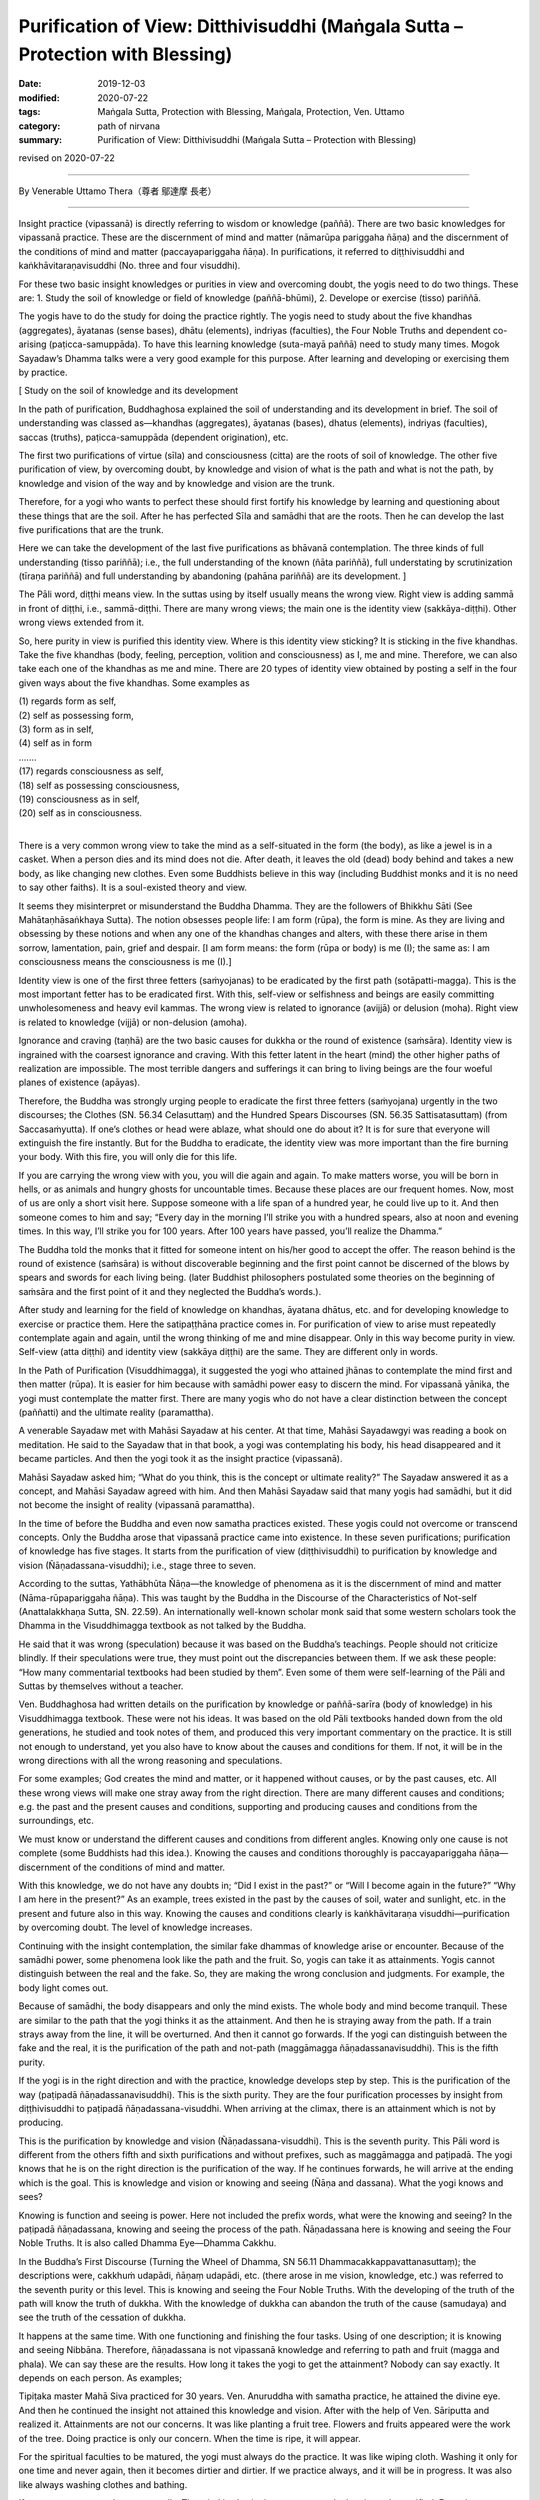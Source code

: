 ==================================================================================
Purification of View: Ditthivisuddhi (Maṅgala Sutta – Protection with Blessing)
==================================================================================

:date: 2019-12-03
:modified: 2020-07-22
:tags: Maṅgala Sutta, Protection with Blessing, Maṅgala, Protection, Ven. Uttamo
:category: path of nirvana
:summary: Purification of View: Ditthivisuddhi (Maṅgala Sutta – Protection with Blessing)

revised on 2020-07-22

------

By Venerable Uttamo Thera（尊者 鄔達摩 長老）

------

Insight practice (vipassanā) is directly referring to wisdom or knowledge (paññā). There are two basic knowledges for vipassanā practice. These are the discernment of mind and matter (nāmarūpa pariggaha ñāṇa) and the discernment of the conditions of mind and matter (paccayapariggaha ñāṇa). In purifications, it referred to diṭṭhivisuddhi and kaṅkhāvitaraṇavisuddhi (No. three and four visuddhi).

For these two basic insight knowledges or purities in view and overcoming doubt, the yogis need to do two things. These are: 1. Study the soil of knowledge or field of knowledge (paññā-bhūmi), 2. Develope or exercise (tisso) pariññā.

The yogis have to do the study for doing the practice rightly. The yogis need to study about the five khandhas (aggregates), āyatanas (sense bases), dhātu (elements), indriyas (faculties), the Four Noble Truths and dependent co-arising (paṭicca-samuppāda). To have this learning knowledge (suta-mayā paññā) need to study many times. Mogok Sayadaw’s Dhamma talks were a very good example for this purpose. After learning and developing or exercising them by practice.

[ Study on the soil of knowledge and its development

In the path of purification, Buddhaghosa explained the soil of understanding and its development in brief. The soil of understanding was classed as—khandhas (aggregates), āyatanas (bases), dhatus (elements), indriyas (faculties), saccas (truths), paṭicca-samuppāda (dependent origination), etc.
	
The first two purifications of virtue (sīla) and consciousness (citta) are the roots of soil of knowledge. The other five purification of view, by overcoming doubt, by knowledge and vision of what is the path and what is not the path, by knowledge and vision of the way and by knowledge and vision are the trunk.

Therefore, for a yogi who wants to perfect these should first fortify his knowledge by learning and questioning about these things that are the soil. After he has perfected Sīla and samādhi that are the roots. Then he can develop the last five purifications that are the trunk.

Here we can take the development of the last five purifications as bhāvanā contemplation. The three kinds of full understanding (tisso pariññā); i.e., the full understanding of the known (ñāta pariññā), full understating by scrutinization (tīraṇa pariññā) and full understanding by abandoning (pahāna pariññā) are its development. ]

The Pāli word, diṭṭhi means view. In the suttas using by itself usually means the wrong view. Right view is adding sammā in front of diṭṭhi, i.e., sammā-diṭṭhi. There are many wrong views; the main one is the identity view (sakkāya-diṭṭhi). Other wrong views extended from it.

So, here purity in view is purified this identity view. Where is this identity view sticking? It is sticking in the five khandhas. Take the five khandhas (body, feeling, perception, volition and consciousness) as I, me and mine. Therefore, we can also take each one of the khandhas as me and mine. There are 20 types of identity view obtained by posting a self in the four given ways about the five khandhas. Some examples as

| (1) regards form as self,
| (2) self as possessing form,
| (3) form as in self,
| (4) self as in form
| ….…
| (17) regards consciousness as self,
| (18) self as possessing consciousness,
| (19) consciousness as in self,
| (20) self as in consciousness.
| 

There is a very common wrong view to take the mind as a self-situated in the form (the body), as like a jewel is in a casket. When a person dies and its mind does not die. After death, it leaves the old (dead) body behind and takes a new body, as like changing new clothes. Even some Buddhists believe in this way (including Buddhist monks and it is no need to say other faiths). It is a soul-existed theory and view.

It seems they misinterpret or misunderstand the Buddha Dhamma. They are the followers of Bhikkhu Sāti (See Mahātaṇhāsaṅkhaya Sutta). The notion obsesses people life: I am form (rūpa), the form is mine. As they are living and obsessing by these notions and when any one of the khandhas changes and alters, with these there arise in them sorrow, lamentation, pain, grief and despair. [I am form means: the form (rūpa or body) is me (I); the same as: I am consciousness means the consciousness is me (I).]

Identity view is one of the first three fetters (saṁyojanas) to be eradicated by the first path (sotāpatti-magga). This is the most important fetter has to be eradicated first. With this, self-view or selfishness and beings are easily committing unwholesomeness and heavy evil kammas. The wrong view is related to ignorance (avijjā) or delusion (moha). Right view is related to knowledge (vijjā) or non-delusion (amoha).

Ignorance and craving (taṇhā) are the two basic causes for dukkha or the round of existence (saṁsāra). Identity view is ingrained with the coarsest ignorance and craving. With this fetter latent in the heart (mind) the other higher paths of realization are impossible. The most terrible dangers and sufferings it can bring to living beings are the four woeful planes of existence (apāyas).

Therefore, the Buddha was strongly urging people to eradicate the first three fetters (saṁyojana) urgently in the two discourses; the Clothes (SN. 56.34 Celasuttaṃ) and the Hundred Spears Discourses (SN. 56.35 Sattisatasuttaṃ) (from Saccasaṁyutta). If one’s clothes or head were ablaze, what should one do about it? It is for sure that everyone will extinguish the fire instantly. But for the Buddha to eradicate, the identity view was more important than the fire burning your body. With this fire, you will only die for this life.

If you are carrying the wrong view with you, you will die again and again. To make matters worse, you will be born in hells, or as animals and hungry ghosts for uncountable times. Because these places are our frequent homes. Now, most of us are only a short visit here. Suppose someone with a life span of a hundred year, he could live up to it. And then someone comes to him and say; “Every day in the morning I’ll strike you with a hundred spears, also at noon and evening times. In this way, I’ll strike you for 100 years. After 100 years have passed, you’ll realize the Dhamma.”

The Buddha told the monks that it fitted for someone intent on his/her good to accept the offer. The reason behind is the round of existence (saṁsāra) is without discoverable beginning and the first point cannot be discerned of the blows by spears and swords for each living being. (later Buddhist philosophers postulated some theories on the beginning of saṁsāra and the first point of it and they neglected the Buddha’s words.).

After study and learning for the field of knowledge on khandhas, āyatana dhātus, etc. and for developing knowledge to exercise or practice them. Here the satipaṭṭhāna practice comes in. For purification of view to arise must repeatedly contemplate again and again, until the wrong thinking of me and mine disappear. Only in this way become purity in view. Self-view (atta diṭṭhi) and identity view (sakkāya diṭṭhi) are the same. They are different only in words.

In the Path of Purification (Visuddhimagga), it suggested the yogi who attained jhānas to contemplate the mind first and then matter (rūpa). It is easier for him because with samādhi power easy to discern the mind. For vipassanā yānika, the yogi must contemplate the matter first. There are many yogis who do not have a clear distinction between the concept (paññatti) and the ultimate reality (paramattha).

A venerable Sayadaw met with Mahāsi Sayadaw at his center. At that time, Mahāsi Sayadawgyi was reading a book on meditation. He said to the Sayadaw that in that book, a yogi was contemplating his body, his head disappeared and it became particles. And then the yogi took it as the insight practice (vipassanā).

Mahāsi Sayadaw asked him; “What do you think, this is the concept or ultimate reality?” The Sayadaw answered it as a concept, and Mahāsi Sayadaw agreed with him. And then Mahāsi Sayadaw said that many yogis had samādhi, but it did not become the insight of reality (vipassanā paramattha).

In the time of before the Buddha and even now samatha practices existed. These yogis could not overcome or transcend concepts. Only the Buddha arose that vipassanā practice came into existence. In these seven purifications; purification of knowledge has five stages. It starts from the purification of view (diṭṭhivisuddhi) to purification by knowledge and vision (Ñāṇadassana-visuddhi); i.e., stage three to seven.

According to the suttas, Yathābhūta Ñāṇa—the knowledge of phenomena as it is the discernment of mind and matter (Nāma-rūpapariggaha ñāṇa). This was taught by the Buddha in the Discourse of the Characteristics of Not-self (Anattalakkhaṇa Sutta, SN. 22.59). An internationally well-known scholar monk said that some western scholars took the Dhamma in the Visuddhimagga textbook as not talked by the Buddha.

He said that it was wrong (speculation) because it was based on the Buddha’s teachings. People should not criticize blindly. If their speculations were true, they must point out the discrepancies between them. If we ask these people: “How many commentarial textbooks had been studied by them”. Even some of them were self-learning of the Pāli and Suttas by themselves without a teacher.

Ven. Buddhaghosa had written details on the purification by knowledge or paññā-sarīra (body of knowledge) in his Visuddhimagga textbook. These were not his ideas. It was based on the old Pāli textbooks handed down from the old generations, he studied and took notes of them, and produced this very important commentary on the practice. It is still not enough to understand, yet you also have to know about the causes and conditions for them. If not, it will be in the wrong directions with all the wrong reasoning and speculations.

For some examples; God creates the mind and matter, or it happened without causes, or by the past causes, etc. All these wrong views will make one stray away from the right direction. There are many different causes and conditions; e.g. the past and the present causes and conditions, supporting and producing causes and conditions from the surroundings, etc.

We must know or understand the different causes and conditions from different angles. Knowing only one cause is not complete (some Buddhists had this idea.). Knowing the causes and conditions thoroughly is paccayapariggaha ñāṇa—discernment of the conditions of mind and matter.

With this knowledge, we do not have any doubts in; “Did I exist in the past?” or “Will I become again in the future?” “Why I am here in the present?” As an example, trees existed in the past by the causes of soil, water and sunlight, etc. in the present and future also in this way. Knowing the causes and conditions clearly is kaṅkhāvitaraṇa visuddhi—purification by overcoming doubt. The level of knowledge increases.

Continuing with the insight contemplation, the similar fake dhammas of knowledge arise or encounter. Because of the samādhi power, some phenomena look like the path and the fruit. So, yogis can take it as attainments. Yogis cannot distinguish between the real and the fake. So, they are making the wrong conclusion and judgments. For example, the body light comes out.

Because of samādhi, the body disappears and only the mind exists. The whole body and mind become tranquil. These are similar to the path that the yogi thinks it as the attainment. And then he is straying away from the path. If a train strays away from the line, it will be overturned. And then it cannot go forwards. If the yogi can distinguish between the fake and the real, it is the purification of the path and not-path (maggāmagga ñāṇadassanavisuddhi). This is the fifth purity.

If the yogi is in the right direction and with the practice, knowledge develops step by step. This is the purification of the way (paṭipadā ñāṇadassanavisuddhi). This is the sixth purity. They are the four purification processes by insight from diṭṭhivisuddhi to paṭipadā ñāṇadassana-visuddhi. When arriving at the climax, there is an attainment which is not by producing.

This is the purification by knowledge and vision (Ñāṇadassana-visuddhi). This is the seventh purity. This Pāli word is different from the others fifth and sixth purifications and without prefixes, such as maggāmagga and paṭipadā. The yogi knows that he is on the right direction is the purification of the way. If he continues forwards, he will arrive at the ending which is the goal. This is knowledge and vision or knowing and seeing (Ñāṇa and dassana). What the yogi knows and sees?

Knowing is function and seeing is power. Here not included the prefix words, what were the knowing and seeing? In the paṭipadā ñāṇadassana, knowing and seeing the process of the path. Ñāṇadassana here is knowing and seeing the Four Noble Truths. It is also called Dhamma Eye—Dhamma Cakkhu.

In the Buddha’s First Discourse (Turning the Wheel of Dhamma, SN 56.11 Dhammacakkappavattanasuttaṃ); the descriptions were, cakkhuṁ udapādi, ñāṇaṃ udapādi, etc. (there arose in me vision, knowledge, etc.) was referred to the seventh purity or this level. This is knowing and seeing the Four Noble Truths. With the developing of the truth of the path will know the truth of dukkha. With the knowledge of dukkha can abandon the truth of the cause (samudaya) and see the truth of the cessation of dukkha.

It happens at the same time. With one functioning and finishing the four tasks. Using of one description; it is knowing and seeing Nibbāna. Therefore, ñāṇadassana is not vipassanā knowledge and referring to path and fruit (magga and phala). We can say these are the results. How long it takes the yogi to get the attainment? Nobody can say exactly. It depends on each person. As examples;

Tipiṭaka master Mahā Siva practiced for 30 years. Ven. Anuruddha with samatha practice, he attained the divine eye. And then he continued the insight not attained this knowledge and vision. After with the help of Ven. Sāriputta and realized it. Attainments are not our concerns. It was like planting a fruit tree. Flowers and fruits appeared were the work of the tree. Doing practice is only our concern. When the time is ripe, it will appear.

For the spiritual faculties to be matured, the yogi must always do the practice. It was like wiping cloth. Washing it only for one time and never again, then it becomes dirtier and dirtier. If we practice always, and it will be in progress. It was also like always washing clothes and bathing.

If not, even we cannot bear our smells. The mind is also in the same way; only then it can be purified. From the purification of view (the third) to knowledge and vision (the seventh purity) which have mentioned above are in general.

For the practice, first of all, we have to study and learn the Buddha-Dhamma with textbooks or Dhamma talks. Practice under a learned experienced teach is better. If we have doubts and not clear about the Dhamma and practice, we should ask the teacher. In this way, we will get the knowledge by learning and listening (suta-mayā ñāṇa).

After this, start with the practice of purification in sīla and mind (samādhi). With the purity in virtue and mind, and develop the insight practice (vipassanā). Some think these processes were Ven. Buddhaghosa’s ideas. In the Ratha-vinīta Sutta (MN.24), questions and answers between Ven. Sāriputta and Ven. Puṇṇa was about these seven purifications.

It was also sure that not all the Buddha’s teachings could be recorded, and only some of them or the majority of them. If we can accept that the Buddha was the busiest person, his 45 years of teaching could be a lot more. From where we have to start with the purification of view. The objects of insight practice are; the five aggregates, the 12 sense bases and the 18 elements.

Here they can be divided into two groups of a yogi; samatha-yānika (samatha based yogi) and vipassanā-yānika (insight-based yogi). If the yogi is samatha-yānika starts with the contemplation of the mind and then later with matter (rūpa). If a vipassanā-yānika he should start with the matter. These were the instructions in the Visuddhimagga. It was handed down by the old generation of teachers.

We can not only confirm that teaching is right or wrong by the records, but also, we have to take the yogis’ accounts of experiences and results. It is necessary to pay more attention to the important points for contemplation. Starting from the matter is easier because it is more prominent than the mind.

In the Great Elephant Footprint Simile Discourse (MN 28 Mahā-hatthipadopama Sutta, from Majjhima Nikāya), Ven. Sāriputta taught the monks on practice; including the four great elements; earth (paṭhavī), liquid or water (āpo), fire (tejo), wind (vāyo) properties and including space (ākāsa) element.

In the sutta, the venerable started with the Four Noble Truths, which were like the footprint of an elephant, encompassing all the other animals’ footprints. And all the skillful qualities were included in the Four Noble Truths. It started with the four great elements as contemplation (including space element).

And then continued with the Dependent co-arising (Paṭiccasamuppāda). In this sutta, we can find about the five khandhas, āyatana and 18 dhātus. In other suttas, we found the six elements, added with consciousness (viññāṇa) (e.g., An Analysis of the Properties Discourse, MN 140 Dhātuvibhaṅga Sutta, Majjhima Nikāya).

In the Great Elephant Footprint Simile, the earth element was not referred to the intrinsic nature of hardness, softness, etc. But referred to the bodily parts as hard, solid and sustained by craving (taṇhā); head hairs, body hairs, nails, teeth, etc. Both the internal and external earth elements are simply earth elements.

That should be seen as it is with right discernment. This is not mine; this is not me; this is not myself. When one sees it thus as it is with right discernment. One becomes disenchanted with the earth element and makes the mind dispassionate towards the earth element.

Nowadays, in Burma, most yogis talk about between concepts (paññatti) and ultimate reality (paramattha). According to them, the practice has to be on the paramattha. Here in this sutta, the four great elements were using with the concepts of the bodily parts.

Some may think that these are not basic. If the yogis arrive at the level of the arising and passing away of phenomena (udayabbaya-anupassanā-ñāṇa), they will penetrate the ultimate reality (paramattha). At the beginning of the practice, talking about the paramattha will not get to the point. And then some meditations on the four great elements of the Buddha is becoming critical.

Why did the Buddha teach in this way? Humans attach to things are not paramattha dhammas, e.g. my hairs, my face, etc. They do not attach to the hardness, softness, etc. of the earth elements. Therefore, the Buddha was using concepts to dispel the basic concepts. It can be only fallen away by right seeing (yathābhūta).

Whatever internal, belonging to oneself as a liquid or watery element; bile, phlegm, pus, blood, sweat, fat, etc. This is called internal water elements. Both the internal and the external water elements are simply water element. That should be seen as it is with right discernment. This is not mine, not me and not myself. When one sees it thus as it is with right discernment, and one becomes disenchanted with the water element and makes the mind dispassionate towards the water element.

The internal fire element in oneself is; by which the body is warmed, aged and consumed with fever, what is eaten, drunk, chewed and savor gets properly digested or whatever else internal within oneself is fire, fiery. This is called the internal fire element within oneself.

Whatever internal belonging to oneself is wind, windy: up going winds, down going winds, winds in the stomach in the intestines, winds that course through the body, in and out breathing or whatever as internal within oneself is wind, windy. This is called the internal wind element.

In this way, the yogi contemplates the four elements to discern them. And then the concepts of person or beings disappear. It was like cutting a cow into pieces and with the piles of flesh, the concept of the cow disappeared.

With the four great elements, there are other four elements: color, smell, taste and nutrient. These eight matters are indivisible. They all are together. If talking about the matter, always remember these eight qualities.

Example of an external matter, a bread—we can analyze the four great elements in it. We can see the color with the eye; smell its smell with the nose; know the taste or flavor after eating it; the body receives the nutrient (such as protein, vitamins, etc.). They are eight matters (rūpa) with combining them all. If they are separated, it does not exist anymore. We have to contemplate this nature.

By doing the exercises and the view of a being will disappear. With the concept falling away, the yogi penetrates its essence. After the contemplation of matter, the yogi continues the contemplation to know the mind. Using the sense bases (āyatana) with contemplation, it becomes clearer.

With the contact of the eye and the physical form, seeing consciousness arises. This is the arising of the mind (nāma dhamma). The other sense bases also contemplate in this way. Contemplation of the 18 elements is also in the same way.

------

revised on 2020-07-22; cited from https://oba.org.tw/viewtopic.php?f=22&t=4702&p=36992#p36992 (posted on 2019-11-22)

------

- `Content <{filename}content-of-protection-with-blessings%zh.rst>`__ of "Maṅgala Sutta – Protection with Blessing"

------

- `Content <{filename}../publication-of-ven-uttamo%zh.rst>`__ of Publications of Ven. Uttamo

------

**According to the translator— Ven. Uttamo's words, this is strictly for free distribution only, as a gift of Dhamma—Dhamma Dāna. You may re-format, reprint, translate, and redistribute this work in any medium.**

..
  2020-07-22 rev. the 2nd proofread by bhante
  2020-06-30 rev. the 1st proofread by bhante
  2020-05-29 rev. the 1st proofread by nanda
  2019-12-03  create rst